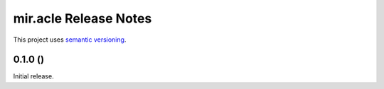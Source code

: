 mir.acle Release Notes
======================

This project uses `semantic versioning <http://semver.org/>`_.

0.1.0 ()
--------

Initial release.
